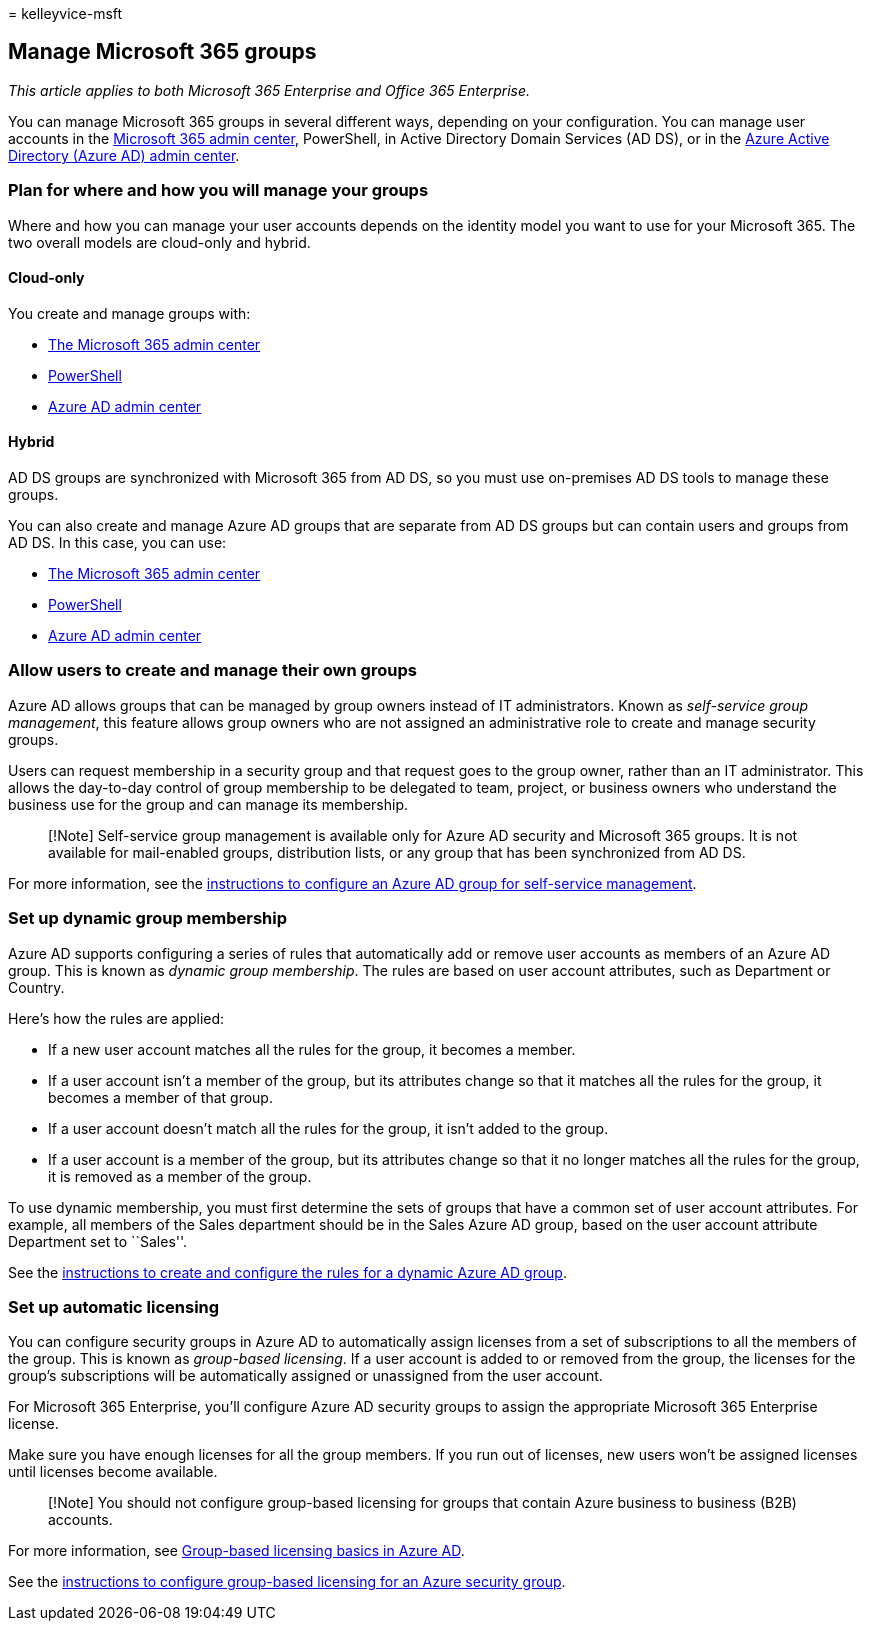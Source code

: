 = 
kelleyvice-msft

== Manage Microsoft 365 groups

_This article applies to both Microsoft 365 Enterprise and Office 365
Enterprise._

You can manage Microsoft 365 groups in several different ways, depending
on your configuration. You can manage user accounts in the
link:/admin[Microsoft 365 admin center], PowerShell, in Active Directory
Domain Services (AD DS), or in the
link:/azure/active-directory/fundamentals/active-directory-groups-create-azure-portal[Azure
Active Directory (Azure AD) admin center].

=== Plan for where and how you will manage your groups

Where and how you can manage your user accounts depends on the identity
model you want to use for your Microsoft 365. The two overall models are
cloud-only and hybrid.

==== Cloud-only

You create and manage groups with:

* link:/admin[The Microsoft 365 admin center]
* link:maintain-group-membership-with-microsoft-365-powershell.md[PowerShell]
* link:/azure/active-directory/fundamentals/active-directory-groups-create-azure-portal[Azure
AD admin center]

==== Hybrid

AD DS groups are synchronized with Microsoft 365 from AD DS, so you must
use on-premises AD DS tools to manage these groups.

You can also create and manage Azure AD groups that are separate from AD
DS groups but can contain users and groups from AD DS. In this case, you
can use:

* link:/admin[The Microsoft 365 admin center]
* link:maintain-group-membership-with-microsoft-365-powershell.md[PowerShell]
* link:/azure/active-directory/fundamentals/active-directory-groups-create-azure-portal[Azure
AD admin center]

=== Allow users to create and manage their own groups

Azure AD allows groups that can be managed by group owners instead of IT
administrators. Known as _self-service group management_, this feature
allows group owners who are not assigned an administrative role to
create and manage security groups.

Users can request membership in a security group and that request goes
to the group owner, rather than an IT administrator. This allows the
day-to-day control of group membership to be delegated to team, project,
or business owners who understand the business use for the group and can
manage its membership.

____
[!Note] Self-service group management is available only for Azure AD
security and Microsoft 365 groups. It is not available for mail-enabled
groups, distribution lists, or any group that has been synchronized from
AD DS.
____

For more information, see the
link:/azure/active-directory/active-directory-accessmanagement-self-service-group-management[instructions
to configure an Azure AD group for self-service management].

=== Set up dynamic group membership

Azure AD supports configuring a series of rules that automatically add
or remove user accounts as members of an Azure AD group. This is known
as _dynamic group membership_. The rules are based on user account
attributes, such as Department or Country.

Here’s how the rules are applied:

* If a new user account matches all the rules for the group, it becomes
a member.
* If a user account isn’t a member of the group, but its attributes
change so that it matches all the rules for the group, it becomes a
member of that group.
* If a user account doesn’t match all the rules for the group, it isn’t
added to the group.
* If a user account is a member of the group, but its attributes change
so that it no longer matches all the rules for the group, it is removed
as a member of the group.

To use dynamic membership, you must first determine the sets of groups
that have a common set of user account attributes. For example, all
members of the Sales department should be in the Sales Azure AD group,
based on the user account attribute Department set to ``Sales''.

See the
link:/azure/active-directory/active-directory-groups-dynamic-membership-azure-portal[instructions
to create and configure the rules for a dynamic Azure AD group].

=== Set up automatic licensing

You can configure security groups in Azure AD to automatically assign
licenses from a set of subscriptions to all the members of the group.
This is known as _group-based licensing_. If a user account is added to
or removed from the group, the licenses for the group’s subscriptions
will be automatically assigned or unassigned from the user account.

For Microsoft 365 Enterprise, you’ll configure Azure AD security groups
to assign the appropriate Microsoft 365 Enterprise license.

Make sure you have enough licenses for all the group members. If you run
out of licenses, new users won’t be assigned licenses until licenses
become available.

____
[!Note] You should not configure group-based licensing for groups that
contain Azure business to business (B2B) accounts.
____

For more information, see
link:/azure/active-directory/active-directory-licensing-whatis-azure-portal[Group-based
licensing basics in Azure AD].

See the
link:/azure/active-directory/active-directory-licensing-group-assignment-azure-portal[instructions
to configure group-based licensing for an Azure security group].
